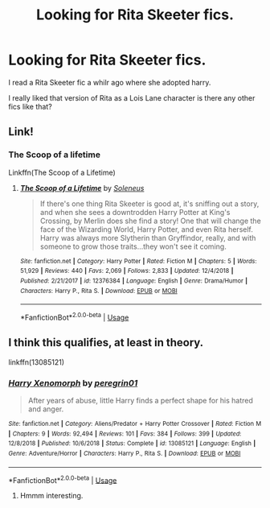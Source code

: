 #+TITLE: Looking for Rita Skeeter fics.

* Looking for Rita Skeeter fics.
:PROPERTIES:
:Author: Queercrimsonindig
:Score: 9
:DateUnix: 1570657732.0
:DateShort: 2019-Oct-10
:FlairText: Request
:END:
I read a Rita Skeeter fic a whilr ago where she adopted harry.

I really liked that version of Rita as a Lois Lane character is there any other fics like that?


** Link!
:PROPERTIES:
:Author: 4wallsandawindow
:Score: 2
:DateUnix: 1570660137.0
:DateShort: 2019-Oct-10
:END:

*** The Scoop of a lifetime

Linkffn(The Scoop of a Lifetime)
:PROPERTIES:
:Author: Queercrimsonindig
:Score: 4
:DateUnix: 1570661802.0
:DateShort: 2019-Oct-10
:END:

**** [[https://www.fanfiction.net/s/12376384/1/][*/The Scoop of a Lifetime/*]] by [[https://www.fanfiction.net/u/2909127/Soleneus][/Soleneus/]]

#+begin_quote
  If there's one thing Rita Skeeter is good at, it's sniffing out a story, and when she sees a downtrodden Harry Potter at King's Crossing, by Merlin does she find a story! One that will change the face of the Wizarding World, Harry Potter, and even Rita herself. Harry was always more Slytherin than Gryffindor, really, and with someone to grow those traits...they won't see it coming.
#+end_quote

^{/Site/:} ^{fanfiction.net} ^{*|*} ^{/Category/:} ^{Harry} ^{Potter} ^{*|*} ^{/Rated/:} ^{Fiction} ^{M} ^{*|*} ^{/Chapters/:} ^{5} ^{*|*} ^{/Words/:} ^{51,929} ^{*|*} ^{/Reviews/:} ^{440} ^{*|*} ^{/Favs/:} ^{2,069} ^{*|*} ^{/Follows/:} ^{2,833} ^{*|*} ^{/Updated/:} ^{12/4/2018} ^{*|*} ^{/Published/:} ^{2/21/2017} ^{*|*} ^{/id/:} ^{12376384} ^{*|*} ^{/Language/:} ^{English} ^{*|*} ^{/Genre/:} ^{Drama/Humor} ^{*|*} ^{/Characters/:} ^{Harry} ^{P.,} ^{Rita} ^{S.} ^{*|*} ^{/Download/:} ^{[[http://www.ff2ebook.com/old/ffn-bot/index.php?id=12376384&source=ff&filetype=epub][EPUB]]} ^{or} ^{[[http://www.ff2ebook.com/old/ffn-bot/index.php?id=12376384&source=ff&filetype=mobi][MOBI]]}

--------------

*FanfictionBot*^{2.0.0-beta} | [[https://github.com/tusing/reddit-ffn-bot/wiki/Usage][Usage]]
:PROPERTIES:
:Author: FanfictionBot
:Score: 1
:DateUnix: 1570661825.0
:DateShort: 2019-Oct-10
:END:


** I think this qualifies, at least in theory.

linkffn(13085121)
:PROPERTIES:
:Author: muleGwent
:Score: 1
:DateUnix: 1570805487.0
:DateShort: 2019-Oct-11
:END:

*** [[https://www.fanfiction.net/s/13085121/1/][*/Harry Xenomorph/*]] by [[https://www.fanfiction.net/u/1841161/peregrin01][/peregrin01/]]

#+begin_quote
  After years of abuse, little Harry finds a perfect shape for his hatred and anger.
#+end_quote

^{/Site/:} ^{fanfiction.net} ^{*|*} ^{/Category/:} ^{Aliens/Predator} ^{+} ^{Harry} ^{Potter} ^{Crossover} ^{*|*} ^{/Rated/:} ^{Fiction} ^{M} ^{*|*} ^{/Chapters/:} ^{9} ^{*|*} ^{/Words/:} ^{92,494} ^{*|*} ^{/Reviews/:} ^{101} ^{*|*} ^{/Favs/:} ^{384} ^{*|*} ^{/Follows/:} ^{399} ^{*|*} ^{/Updated/:} ^{12/8/2018} ^{*|*} ^{/Published/:} ^{10/6/2018} ^{*|*} ^{/Status/:} ^{Complete} ^{*|*} ^{/id/:} ^{13085121} ^{*|*} ^{/Language/:} ^{English} ^{*|*} ^{/Genre/:} ^{Adventure/Horror} ^{*|*} ^{/Characters/:} ^{Harry} ^{P.,} ^{Rita} ^{S.} ^{*|*} ^{/Download/:} ^{[[http://www.ff2ebook.com/old/ffn-bot/index.php?id=13085121&source=ff&filetype=epub][EPUB]]} ^{or} ^{[[http://www.ff2ebook.com/old/ffn-bot/index.php?id=13085121&source=ff&filetype=mobi][MOBI]]}

--------------

*FanfictionBot*^{2.0.0-beta} | [[https://github.com/tusing/reddit-ffn-bot/wiki/Usage][Usage]]
:PROPERTIES:
:Author: FanfictionBot
:Score: 1
:DateUnix: 1570805504.0
:DateShort: 2019-Oct-11
:END:

**** Hmmm interesting.
:PROPERTIES:
:Author: Queercrimsonindig
:Score: 1
:DateUnix: 1570825002.0
:DateShort: 2019-Oct-11
:END:
